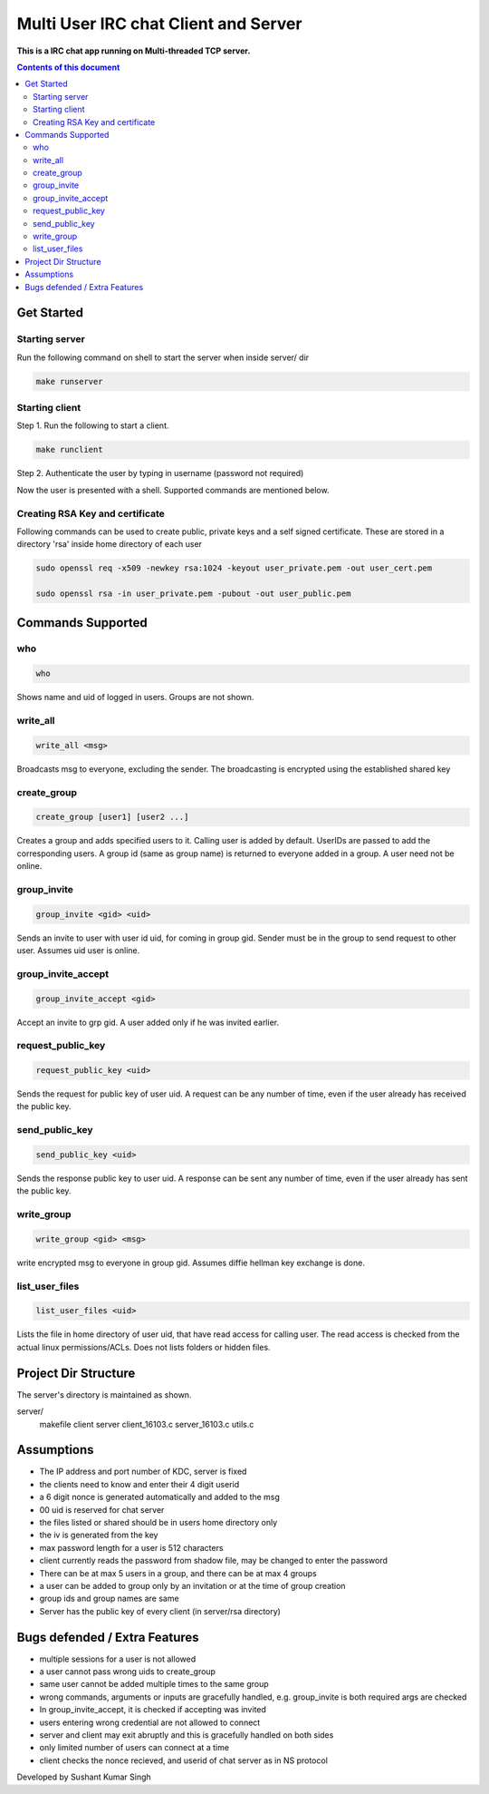 
Multi User IRC chat Client and Server
**********

**This is a IRC chat app running on Multi-threaded TCP server.**


.. contents:: **Contents of this document**
   :depth: 2


Get Started
===========

Starting server
---------------
Run the following command on shell to start the server when inside server/ dir

.. code:: shell

  make runserver
  
  
Starting client
---------------
Step 1.
Run the following to start a client.


.. code:: shell

  make runclient

Step 2.
Authenticate the user by typing in username (password not required)

Now the user is presented with a shell. Supported commands are mentioned below.


Creating RSA Key and certificate
------------------------------
Following commands can be used to create public, private keys and a self signed certificate. These are stored in a directory 'rsa' inside home directory of each user

.. code:: shell

	sudo openssl req -x509 -newkey rsa:1024 -keyout user_private.pem -out user_cert.pem
	
	sudo openssl rsa -in user_private.pem -pubout -out user_public.pem



Commands Supported
==================
who
---

.. code:: shell

  who
  
Shows name and uid of logged in users. Groups are not shown.


write_all
---------

.. code:: shell

  write_all <msg>
  
Broadcasts msg to everyone, excluding the sender. The broadcasting is encrypted using the established shared key


create_group
------------

.. code:: shell

  create_group [user1] [user2 ...]
  
Creates a group and adds specified users to it. Calling user is added by default. UserIDs are passed to add the corresponding users. A group id (same as group name) is returned to everyone added in a group. A user need not be online.


group_invite
------------

.. code:: shell

  group_invite <gid> <uid>
  
Sends an invite to user with user id uid, for coming in group gid. Sender must be in the group to send request to other user. Assumes uid user is online.


group_invite_accept
-------------------

.. code:: shell

  group_invite_accept <gid>
  
Accept an invite to grp gid. A user added only if he was invited earlier.


request_public_key
-------------------

.. code:: shell

  request_public_key <uid>
  
Sends the request for public key of user uid. A request can be any number of time, even if the user already has received the public key.


send_public_key
-------------------

.. code:: shell

  send_public_key <uid>
  
Sends the response public key to user uid. A response can be sent any number of time, even if the user already has sent the public key.


write_group
-------------------

.. code:: shell

  write_group <gid> <msg>
  
write encrypted msg to everyone in group gid. Assumes diffie hellman key exchange is done.


list_user_files
-------------------

.. code:: shell

  list_user_files <uid>
  
Lists the file in home directory of user uid, that have read access for calling user. The read access is checked from the actual linux permissions/ACLs. Does not lists folders or hidden files.


Project Dir Structure
=====================

The server's directory is maintained as shown.

server/
    makefile
    client
    server
    client_16103.c
    server_16103.c
    utils.c
    


Assumptions
============

- The IP address and port number of KDC, server is fixed
- the clients need to know and enter their 4 digit userid
- a 6 digit nonce is generated automatically and added to the msg
- 00 uid is reserved for chat server
- the files listed or shared should be in users home directory only
- the iv is generated from the key
- max password length for a user is 512 characters
- client currently reads the password from shadow file, may be changed to enter the password
- There can be at max 5 users in a group, and there can be at max 4 groups
- a user can be added to group only by an invitation or at the time of group creation
- group ids and group names are same
- Server has the public key of every client (in server/rsa directory)


Bugs defended / Extra Features
==============================

- multiple sessions for a user is not allowed
- a user cannot pass wrong uids to create_group
- same user cannot be added multiple times to the same group
- wrong commands, arguments or inputs are gracefully handled, e.g. group_invite is both required args are checked
- In group_invite_accept, it is checked if accepting was invited
- users entering wrong credential are not allowed to connect
- server and client may exit abruptly and this is gracefully handled on both sides
- only limited number of users can connect at a time
- client checks the nonce recieved, and userid of chat server as in NS protocol



Developed by Sushant Kumar Singh
